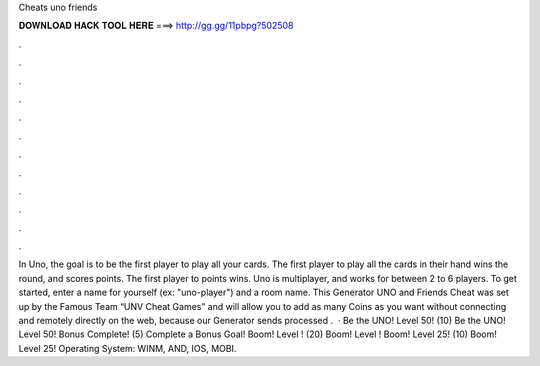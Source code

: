 Cheats uno friends

𝐃𝐎𝐖𝐍𝐋𝐎𝐀𝐃 𝐇𝐀𝐂𝐊 𝐓𝐎𝐎𝐋 𝐇𝐄𝐑𝐄 ===> http://gg.gg/11pbpg?502508

.

.

.

.

.

.

.

.

.

.

.

.

In Uno, the goal is to be the first player to play all your cards. The first player to play all the cards in their hand wins the round, and scores points. The first player to points wins. Uno is multiplayer, and works for between 2 to 6 players. To get started, enter a name for yourself (ex: "uno-player") and a room name. This Generator UNO and Friends Cheat was set up by the Famous Team “UNV Cheat Games” and will allow you to add as many Coins as you want without connecting and remotely directly on the web, because our Generator sends processed .  · Be the UNO! Level 50! (10) Be the UNO! Level 50! Bonus Complete! (5) Complete a Bonus Goal! Boom! Level ! (20) Boom! Level ! Boom! Level 25! (10) Boom! Level 25! Operating System: WINM, AND, IOS, MOBI.